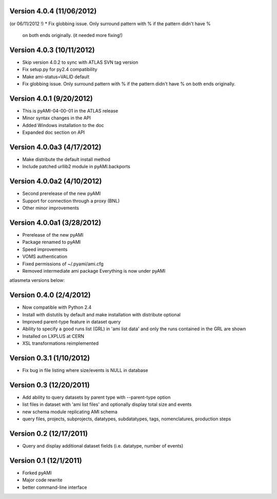 .. -*- mode: rst -*-

Version 4.0.4 (11/06/2012)
--------------------------

(or 06/11/2012 !)
* Fix globbing issue. Only surround pattern with % if the pattern didn't have %
  on both ends originally. (it needed more fixing!)
  
Version 4.0.3 (10/11/2012)
--------------------------

* Skip version 4.0.2 to sync with ATLAS SVN tag version
* Fix setup.py for py2.4 compatibility
* Make ami-status=VALID default
* Fix globbing issue. Only surround pattern with % if the pattern didn't have %
  on both ends originally.

Version 4.0.1 (9/20/2012)
-------------------------

* This is pyAMI-04-00-01 in the ATLAS release
* Minor syntax changes in the API
* Added Windows installation to the doc
* Expanded doc section on API

Version 4.0.0a3 (4/17/2012)
---------------------------

* Make distribute the default install method
* Include patched urllib2 module in pyAMI.backports

Version 4.0.0a2 (4/10/2012)
---------------------------

* Second prerelease of the new pyAMI
* Support for connection through a proxy (BNL)
* Other minor improvements 

Version 4.0.0a1 (3/28/2012)
---------------------------

* Prerelease of the new pyAMI
* Package renamed to pyAMI
* Speed improvements
* VOMS authentication
* Fixed permissions of ~/.pyami/ami.cfg
* Removed intermediate ami package
  Everything is now under pyAMI

atlasmeta versions below:

Version 0.4.0 (2/4/2012)
------------------------

* Now compatible with Python 2.4
* Install with distutils by default and make installation with distribute optional
* Improved parent-type feature in dataset query
* Ability to specify a good runs list (GRL) in 'ami list data' and only
  the runs contained in the GRL are shown
* Installed on LXPLUS at CERN
* XSL transformations reimplemented

Version 0.3.1 (1/10/2012)
-------------------------
	
* Fix bug in file listing where size/events is NULL in database

Version 0.3 (12/20/2011)
------------------------
	
* Add ability to query datasets by parent type with --parent-type option
* list files in dataset with 'ami list files' and optionally display total size
  and events
* new schema module replicating AMI schema
* query files, projects, subprojects, datatypes, subdatatypes, tags, nomenclatures,
  production steps

Version 0.2 (12/17/2011)
------------------------

* Query and display additional dataset fields (i.e. datatype, number of events)

Version 0.1 (12/1/2011)
-----------------------

* Forked pyAMI
* Major code rewrite
* better command-line interface
